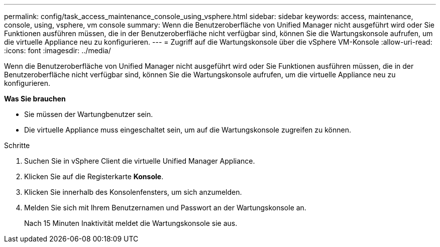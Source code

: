---
permalink: config/task_access_maintenance_console_using_vsphere.html 
sidebar: sidebar 
keywords: access, maintenance, console, using, vsphere, vm console 
summary: Wenn die Benutzeroberfläche von Unified Manager nicht ausgeführt wird oder Sie Funktionen ausführen müssen, die in der Benutzeroberfläche nicht verfügbar sind, können Sie die Wartungskonsole aufrufen, um die virtuelle Appliance neu zu konfigurieren. 
---
= Zugriff auf die Wartungskonsole über die vSphere VM-Konsole
:allow-uri-read: 
:icons: font
:imagesdir: ../media/


[role="lead"]
Wenn die Benutzeroberfläche von Unified Manager nicht ausgeführt wird oder Sie Funktionen ausführen müssen, die in der Benutzeroberfläche nicht verfügbar sind, können Sie die Wartungskonsole aufrufen, um die virtuelle Appliance neu zu konfigurieren.

*Was Sie brauchen*

* Sie müssen der Wartungbenutzer sein.
* Die virtuelle Appliance muss eingeschaltet sein, um auf die Wartungskonsole zugreifen zu können.


.Schritte
. Suchen Sie in vSphere Client die virtuelle Unified Manager Appliance.
. Klicken Sie auf die Registerkarte *Konsole*.
. Klicken Sie innerhalb des Konsolenfensters, um sich anzumelden.
. Melden Sie sich mit Ihrem Benutzernamen und Passwort an der Wartungskonsole an.
+
Nach 15 Minuten Inaktivität meldet die Wartungskonsole sie aus.


